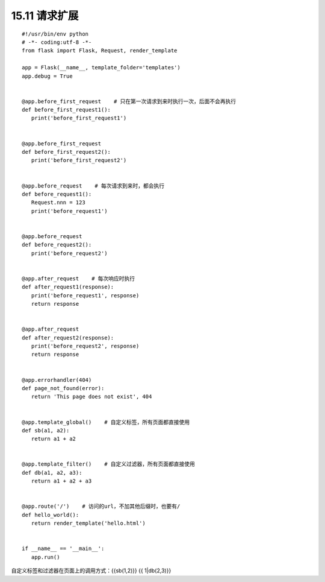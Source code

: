 =========================
15.11 请求扩展
=========================

::

 #!/usr/bin/env python
 # -*- coding:utf-8 -*-
 from flask import Flask, Request, render_template

 app = Flask(__name__, template_folder='templates')
 app.debug = True


 @app.before_first_request    # 只在第一次请求到来时执行一次，后面不会再执行
 def before_first_request1():
    print('before_first_request1')


 @app.before_first_request
 def before_first_request2():
    print('before_first_request2')


 @app.before_request    # 每次请求到来时，都会执行
 def before_request1():
    Request.nnn = 123
    print('before_request1')


 @app.before_request
 def before_request2():
    print('before_request2')


 @app.after_request    # 每次响应时执行
 def after_request1(response):
    print('before_request1', response)
    return response


 @app.after_request
 def after_request2(response):
    print('before_request2', response)
    return response


 @app.errorhandler(404)
 def page_not_found(error):
    return 'This page does not exist', 404


 @app.template_global()    # 自定义标签，所有页面都直接使用
 def sb(a1, a2):
    return a1 + a2


 @app.template_filter()    # 自定义过滤器，所有页面都直接使用
 def db(a1, a2, a3):
    return a1 + a2 + a3


 @app.route('/')    # 访问的url，不加其他后缀时，也要有/
 def hello_world():
    return render_template('hello.html')


 if __name__ == '__main__':
    app.run()

自定义标签和过滤器在页面上的调用方式：{{sb(1,2)}}  {{ 1|db(2,3)}}